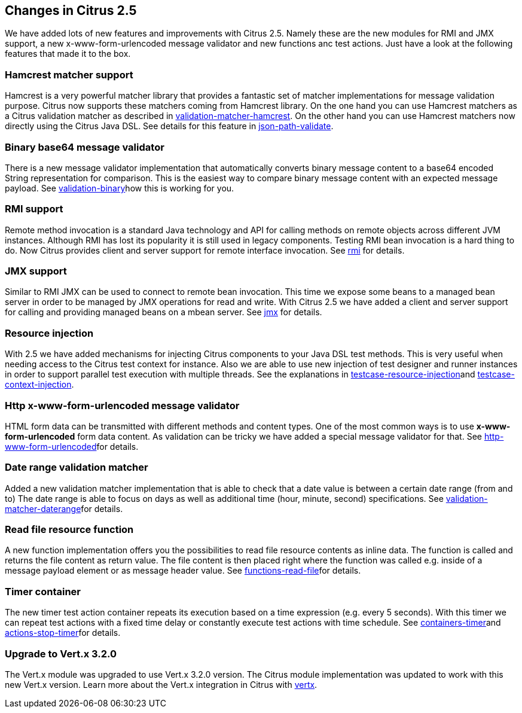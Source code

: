 [[changes-2-5]]
== Changes in Citrus 2.5

We have added lots of new features and improvements with Citrus 2.5. Namely these are the new modules for RMI and JMX support, a new x-www-form-urlencoded message validator and new functions anc test actions. Just have a look at the following features that made it to the box.

[[changes-hamcrest-matcher]]
=== Hamcrest matcher support

Hamcrest is a very powerful matcher library that provides a fantastic set of matcher implementations for message validation purpose. Citrus now supports these matchers coming from Hamcrest library. On the one hand you can use Hamcrest matchers as a Citrus validation matcher as described in link:validation-matcher-hamcrest[validation-matcher-hamcrest]. On the other hand you can use Hamcrest matchers now directly using the Citrus Java DSL. See details for this feature in link:json-path-validate[json-path-validate].

[[changes-binary-base64-message-validator]]
=== Binary base64 message validator

There is a new message validator implementation that automatically converts binary message content to a base64 encoded String representation for comparison. This is the easiest way to compare binary message content with an expected message payload. See link:validation-binary[validation-binary]how this is working for you.

[[changes-rmi]]
=== RMI support

Remote method invocation is a standard Java technology and API for calling methods on remote objects across different JVM instances. Although RMI has lost its popularity it is still used in legacy components. Testing RMI bean invocation is a hard thing to do. Now Citrus provides client and server support for remote interface invocation. See link:rmi[rmi] for details.

[[changes-jmx]]
=== JMX support

Similar to RMI JMX can be used to connect to remote bean invocation. This time we expose some beans to a managed bean server in order to be managed by JMX operations for read and write. With Citrus 2.5 we have added a client and server support for calling and providing managed beans on a mbean server. See link:jmx[jmx] for details.

[[changes-resource-injection]]
=== Resource injection

With 2.5 we have added mechanisms for injecting Citrus components to your Java DSL test methods. This is very useful when needing access to the Citrus test context for instance. Also we are able to use new injection of test designer and runner instances in order to support parallel test execution with multiple threads. See the explanations in link:testcase-resource-injection[testcase-resource-injection]and link:testcase-context-injection[testcase-context-injection].

[[changes-http-x-www-form-urlencoded-message-validator]]
=== Http x-www-form-urlencoded message validator

HTML form data can be transmitted with different methods and content types. One of the most common ways is to use *x-www-form-urlencoded* form data content. As validation can be tricky we have added a special message validator for that. See link:http-www-form-urlencoded[http-www-form-urlencoded]for details.

[[changes-date-range-validation-matcher]]
=== Date range validation matcher

Added a new validation matcher implementation that is able to check that a date value is between a certain date range (from and to) The date range is able to focus on days as well as additional time (hour, minute, second) specifications. See link:validation-matcher-daterange[validation-matcher-daterange]for details.

[[changes-read-file-resource-function]]
=== Read file resource function

A new function implementation offers you the possibilities to read file resource contents as inline data. The function is called and returns the file content as return value. The file content is then placed right where the function was called e.g. inside of a message payload element or as message header value. See link:functions-read-file[functions-read-file]for details.

[[changes-timer-container]]
=== Timer container

The new timer test action container repeats its execution based on a time expression (e.g. every 5 seconds). With this timer we can repeat test actions with a fixed time delay or constantly execute test actions with time schedule. See link:containers-timer[containers-timer]and link:actions-stop-timer[actions-stop-timer]for details.

[[changes-upgrade-to-vertx-3-2-0]]
=== Upgrade to Vert.x 3.2.0

The Vert.x module was upgraded to use Vert.x 3.2.0 version. The Citrus module implementation was updated to work with this new Vert.x version. Learn more about the Vert.x integration in Citrus with link:vertx[vertx].